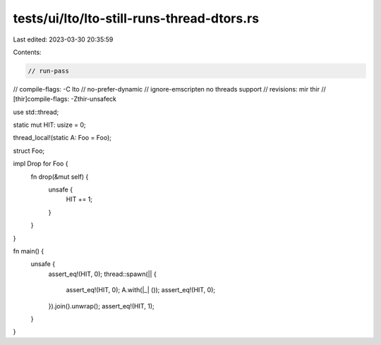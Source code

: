 tests/ui/lto/lto-still-runs-thread-dtors.rs
===========================================

Last edited: 2023-03-30 20:35:59

Contents:

.. code-block:: rs

    // run-pass
// compile-flags: -C lto
// no-prefer-dynamic
// ignore-emscripten no threads support
// revisions: mir thir
// [thir]compile-flags: -Zthir-unsafeck

use std::thread;

static mut HIT: usize = 0;

thread_local!(static A: Foo = Foo);

struct Foo;

impl Drop for Foo {
    fn drop(&mut self) {
        unsafe {
            HIT += 1;
        }
    }
}

fn main() {
    unsafe {
        assert_eq!(HIT, 0);
        thread::spawn(|| {
            assert_eq!(HIT, 0);
            A.with(|_| ());
            assert_eq!(HIT, 0);
        }).join().unwrap();
        assert_eq!(HIT, 1);
    }
}


